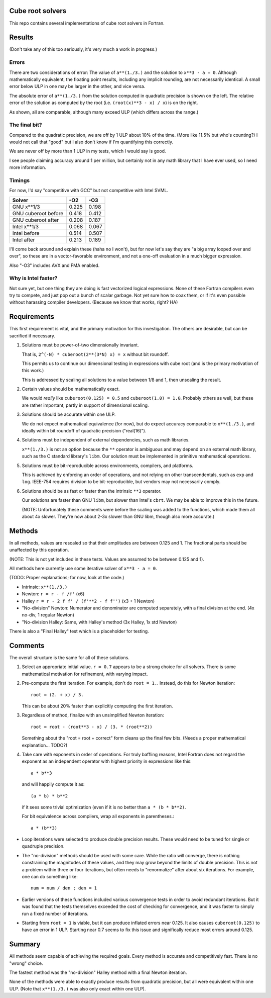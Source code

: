 Cube root solvers
=================

This repo contains several implementations of cube root solvers in Fortran.

Results
=======

(Don't take any of this too seriously, it's very much a work in progress.)


Errors
------

There are two considerations of error:  The value of ``a**(1./3.)`` and the
solution to ``x**3 - a = 0``.  Although mathematically equivalent, the floating
point results, including any implicit rounding, are not necessarily identical.
A small error below ULP in one may be larger in the other, and vice versa.

The absolute error of ``a**(1./3.)`` from the solution computed in quadratic
precision is shown on the left.  The relative error of the solution as computed
by the root (i.e. ``(root(x)**3 - x) / x``) is on the right.

.. image:: img/err_gnu.svg

As shown, all are comparable, although many exceed ULP (which differs across
the range.)


The final bit?
--------------

Compared to the quadratic precision, we are off by 1 ULP about 10% of the time.
(More like 11.5% but who's counting?)  I would not call that "good" but I also
don't know if I'm quantifying this correctly.

We are never off by more than 1 ULP in my tests, which I would say is good.

I see people claiming accuracy around 1 per million, but certainly not in any
math library that I have ever used, so I need more information.


Timings
-------

For now, I'd say "competitive with GCC" but not competitive with Intel SVML.

+---------------------+-------+-------+
| Solver              |  -O2  |  -O3  |
+=====================+=======+=======+
| GNU x**1/3          | 0.225 | 0.198 |
+---------------------+-------+-------+
| GNU cuberoot before | 0.418 | 0.412 |
+---------------------+-------+-------+
| GNU cuberoot after  | 0.208 | 0.187 |
+---------------------+-------+-------+
| Intel x**1/3        | 0.068 | 0.067 |
+---------------------+-------+-------+
| Intel before        | 0.514 | 0.507 |
+---------------------+-------+-------+
| Intel after         | 0.213 | 0.189 |
+---------------------+-------+-------+

I'll come back around and explain these (haha no I won't), but for now let's
say they are "a big array looped over and over", so these are in a
vector-favorable environment, and not a one-off evaluation in a much bigger
expression.

Also "-O3" includes AVX and FMA enabled.

Why is Intel faster?
--------------------

Not sure yet, but one thing they are doing is fast vectorized logical
expressions.  None of these Fortran compilers even try to compete, and just
pop out a bunch of scalar garbage.  Not yet sure how to coax them, or if it's
even possible without harassing compiler developers.  (Because we know that
works, right?  HA)


Requirements
============

This first requirement is vital, and the primary motivation for this
investigation.  The others are desirable, but can be sacrified if necessary.

1. Solutions must be power-of-two dimensionally invariant.

   That is, ``2^(-N) * cuberoot(2**(3*N) x) = x`` without bit roundoff.

   This permits us to continue our dimensional testing in expressions with cube
   root (and is the primary motivation of this work.)

   This is addressed by scaling all solutions to a value between 1/8 and 1,
   then unscaling the result.

2. Certain values should be mathematically exact.

   We would *really* like ``cuberoot(0.125) = 0.5`` and ``cuberoot(1.0) =
   1.0``.  Probably others as well, but these are rather important, partly in
   support of dimensional scaling.

3. Solutions should be accurate within one ULP.

   We do not expect mathematical equivalence (for now), but do expect accuracy
   comparable to ``x**(1./3.)``, and ideally within bit roundoff of
   quadratic precision ("real(16)").

4. Solutions must be independent of external dependencies, such as math
   libraries.

   ``x**(1./3.)`` is not an option because the ``**`` operator is ambiguous and
   may depend on an external math library, such as the C standard library's
   ``libm``.  Our solution must be implemented in primitive mathematical
   operations.

5. Solutions must be bit-reproducible across environments, compilers, and
   platforms.

   This is achieved by enforcing an order of operations, and not relying on
   other transcendentals, such as ``exp`` and ``log``.  IEEE-754 requires
   division to be bit-reproducible, but vendors may not necessarily comply.

6. Solutions should be as fast or faster than the intrinsic ``**3`` operator.

   Our solutions are faster than GNU ``libm``, but slower than Intel's
   ``cbrt``.  We may be able to improve this in the future.

   (NOTE: Unfortunately these comments were before the scaling was added to the
   functions, which made them all about 4x slower.  They're now about 2-3x
   slower than GNU libm, though also more accurate.)


Methods
=======

In all methods, values are rescaled so that their amplitudes are between 0.125
and 1.  The fractional parts should be unaffected by this operation.

(NOTE: This is not yet included in these tests.  Values are assumed to be
between 0.125 and 1).

All methods here currently use some iterative solver of ``x**3 - a = 0``.

(TODO: Proper explanations; for now, look at the code.)

* Intrinsic: ``x**(1./3.)``

* Newton: ``r = r - f /f'`` (x6)

* Halley ``r = r - 2 f f' / (f'**2 - f f'')`` (x3 + 1 Newton)

* "No-division" Newton: Numerator and denominator are computed separately,
  with a final division at the end.  (4x no-div, 1 regular Newton)

* "No-division Halley: Same, with Halley's method (3x Halley, 1x std Newton)

There is also a "Final Halley" test which is a placeholder for testing.


Comments
========

The overall structure is the same for all of these solutions.

1. Select an appropriate initial value.  ``r = 0.7`` appears to be a strong
   choice for all solvers.  There is some mathematical motivation for
   refinement, with varying impact.

2. Pre-compute the first iteration.  For example, don't do ``root = 1.``.
   Instead, do this for Newton iteration::

      root = (2. + x) / 3.

   This can be about 20% faster than explicitly computing the first iteration.

3. Regardless of method, finalize with an unsimplified Newton iteration::

      root = root - (root**3 - x) / (3. * (root**2))

   Something about the "root = root + correct" form cleans up the final few
   bits.  (Needs a proper mathematical explanation... TODO?)

4. Take care with exponents in order of operations.  For truly baffling
   reasons, Intel Fortran does not regard the exponent as an independent
   operator with highest priority in expressions like this::

      a * b**3

   and will happily compute it as::

      (a * b) * b**2

   if it sees some trivial optimization (even if it is no better than ``a *
   (b * b**2)``.

   For bit equivalence across compilers, wrap all exponents in parentheses.::

      a * (b**3)

* Loop iterations were selected to produce double precision results.  These
  would need to be tuned for single or quadruple precision.

* The "no-division" methods should be used with some care.  While the ratio
  will converge, there is nothing constraining the magnitudes of these values,
  and they may grow beyond the limits of double precision.  This is not a
  problem within three or four iterations, but often needs to "renormalize"
  after about six iterations.  For example, one can do something like::

      num = num / den ; den = 1

* Earlier versions of these functions included various convergence tests in
  order to avoid redundant iterations.  But it was found that the tests
  themselves exceeded the cost of checking for convergence, and it was faster
  to simply run a fixed number of iterations.

* Starting from ``root = 1`` is viable, but it can produce inflated errors near
  0.125.  It also causes ``cuberoot(0.125)`` to have an error in 1 ULP.
  Starting near 0.7 seems to fix this issue and significally reduce most errors
  around 0.125.


Summary
=======

All methods seem capable of achieving the required goals.  Every method is
accurate and competitively fast.  There is no "wrong" choice.

The fastest method was the "no-division" Halley method with a final Newton
iteration.

None of the methods were able to exactly produce results from quadratic
precision, but all were equivalent within one ULP.  (Note that ``x**(1./3.)``
was also only exact within one ULP).
